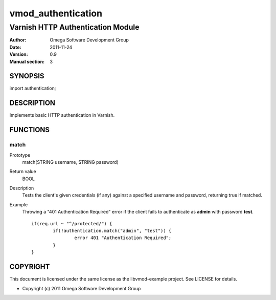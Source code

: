 ===================
vmod_authentication
===================

----------------------------------
Varnish HTTP Authentication Module
----------------------------------

:Author: Omega Software Development Group
:Date: 2011-11-24
:Version: 0.9
:Manual section: 3

SYNOPSIS
========

import authentication;

DESCRIPTION
===========

Implements basic HTTP authentication in Varnish.

FUNCTIONS
=========

match
-----

Prototype
	match(STRING username, STRING password)
Return value
	BOOL
Description
	Tests the client's given credentials (if any) against a specified username and password, returning true if matched.
Example
	Throwing a "401 Authentication Required" error if the client fails to authenticate as **admin** with password **test**.
	::
		if(req.url ~ "^/protected/") {
			if(!authentication.match("admin", "test")) {
				error 401 "Authentication Required";
			}
		}

COPYRIGHT
=========

This document is licensed under the same license as the
libvmod-example project. See LICENSE for details.

* Copyright (c) 2011 Omega Software Development Group

